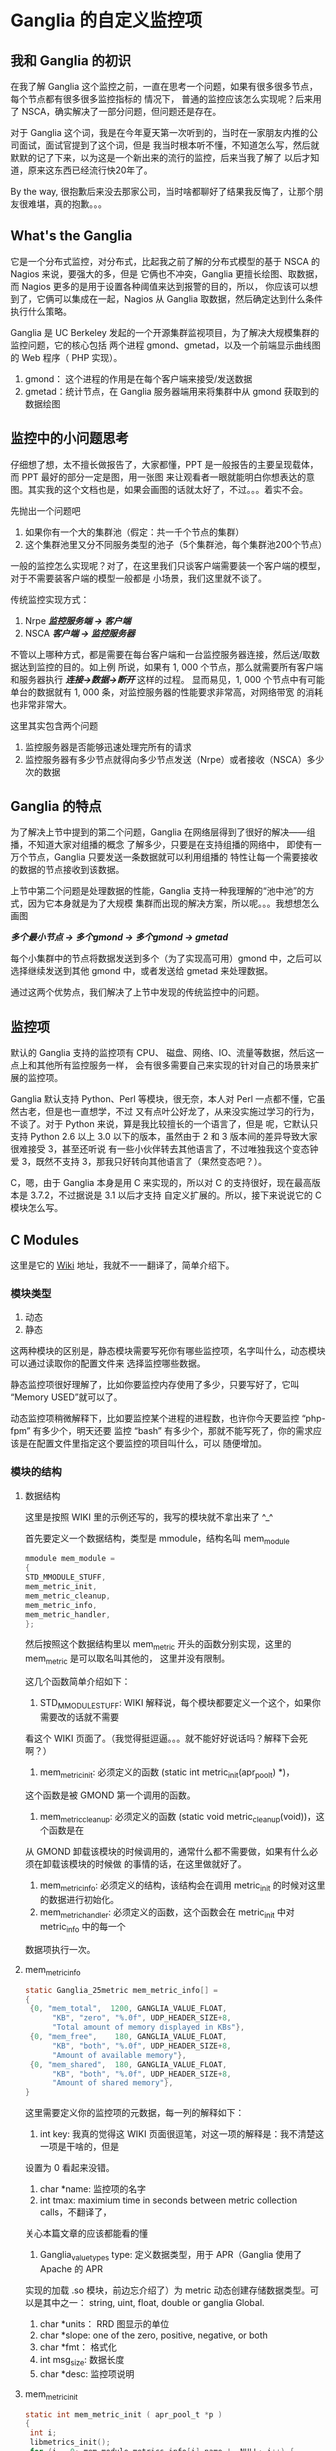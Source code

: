 * Ganglia 的自定义监控项
**   我和 Ganglia 的初识
   在我了解 Ganglia 这个监控之前，一直在思考一个问题，如果有很多很多节点，每个节点都有很多很多监控指标的
   情况下， 普通的监控应该怎么实现呢？后来用了 NSCA，确实解决了一部分问题，但问题还是存在。

   对于 Ganglia 这个词，我是在今年夏天第一次听到的，当时在一家朋友内推的公司面试，面试官提到了这个词，但是
   我当时根本听不懂，不知道怎么写，然后就默默的记了下来，以为这是一个新出来的流行的监控，后来当我了解了
   以后才知道，原来这东西已经流行快20年了。

   By the way, 很抱歉后来没去那家公司，当时啥都聊好了结果我反悔了，让那个朋友很难堪，真的抱歉。。。

** What's the Ganglia
   它是一个分布式监控，对分布式，比起我之前了解的分布式模型的基于 NSCA 的 Nagios 来说，要强大的多，但是
   它俩也不冲突，Ganglia 更擅长绘图、取数据，而 Nagios 更多的是用于设置各种阈值来达到报警的目的，所以，
   你应该可以想到了，它俩可以集成在一起，Nagios 从 Ganglia 取数据，然后确定达到什么条件执行什么策略。

   Ganglia 是 UC Berkeley 发起的一个开源集群监视项目，为了解决大规模集群的监控问题，它的核心包括
   两个进程 gmond、gmetad，以及一个前端显示曲线图的  Web 程序（ PHP 实现）。

   1. gmond： 这个进程的作用是在每个客户端来接受/发送数据
   2. gmetad：统计节点，在 Ganglia 服务器端用来将集群中从 gmond 获取到的数据绘图

** 监控中的小问题思考
   仔细想了想，太不擅长做报告了，大家都懂，PPT 是一般报告的主要呈现载体，而 PPT 最好的部分一定是图，用一张图
   来让观看者一眼就能明白你想表达的意图。其实我的这个文档也是，如果会画图的话就太好了，不过。。。着实不会。

   先抛出一个问题吧

   1. 如果你有一个大的集群池（假定：共一千个节点的集群）
   2. 这个集群池里又分不同服务类型的池子（5个集群池，每个集群池200个节点）

   一般的监控怎么实现呢？对了，在这里我们只谈客户端需要装一个客户端的模型，对于不需要装客户端的模型一般都是
   小场景，我们这里就不谈了。

   传统监控实现方式：
   1. Nrpe
      /*监控服务端 -> 客户端*/
   2. NSCA
      /*客户端 -> 监控服务器*/

   不管以上哪种方式，都是需要在每台客户端和一台监控服务器连接，然后送/取数据达到监控的目的。如上例
   所说，如果有 1, 000 个节点，那么就需要所有客户端和服务器执行 /*连接->数据->断开*/ 这样的过程。
   显而易见，1, 000 个节点中有可能单台的数据就有 1, 000  条，对监控服务器的性能要求非常高，对网络带宽
   的消耗也非常非常大。

   这里其实包含两个问题
   1. 监控服务器是否能够迅速处理完所有的请求
   2. 监控服务器有多少节点就得向多少节点发送（Nrpe）或者接收（NSCA）多少次的数据

** Ganglia 的特点
   为了解决上节中提到的第二个问题，Ganglia 在网络层得到了很好的解决——组播，不知道大家对组播的概念
   了解多少，只要是在支持组播的网络中， 即使有一万个节点，Ganglia 只要发送一条数据就可以利用组播的
   特性让每一个需要接收的数据的节点接收到该数据。

   上节中第二个问题是处理数据的性能，Ganglia 支持一种我理解的“池中池”的方式，因为它本身就是为了大规模
   集群而出现的解决方案，所以呢。。。我想想怎么画图

   /*多个最小节点 -> 多个gmond -> 多个gmond -> gmetad*/

   每个小集群中的节点将数据发送到多个（为了实现高可用）gmond 中，之后可以选择继续发送到其他 gmond
    中，或者发送给 gmetad 来处理数据。

    通过这两个优势点，我们解决了上节中发现的传统监控中的问题。

** 监控项
   默认的 Ganglia 支持的监控项有 CPU、 磁盘、网络、IO、流量等数据，然后这一点上和其他所有监控服务一样，
   会有很多需要自己来实现的针对自己的场景来扩展的监控项。

   Ganglia 默认支持 Python、Perl 等模块，很无奈，本人对 Perl 一点都不懂，它虽然古老，但是也一直想学，不过
   又有点叶公好龙了，从来没实施过学习的行为，不谈了。对于 Python 来说，算是我比较擅长的一个语言了，但是
   呢，它默认只支持 Python 2.6 以上 3.0 以下的版本，虽然由于 2 和 3 版本间的差异导致大家很难接受 3，甚至还听说
   有一些小伙伴转去其他语言了，不过唯独我这个变态钟爱 3，既然不支持 3，那我只好转向其他语言了（果然变态吧？）。

   C，嗯，由于 Ganglia 本身是用 C 来实现的，所以对 C 的支持很好，现在最高版本是 3.7.2，不过据说是 3.1 以后才支持
   自定义扩展的。所以，接下来说说它的 C 模块怎么写。

** C Modules
   这里是它的 [[https://github.com/ganglia/monitor-core/wiki/Ganglia-GMond-C-Modules][Wiki]] 地址，我就不一一翻译了，简单介绍下。
*** 模块类型
    1. 动态
    2. 静态

    这两种模块的区别是，静态模块需要写死你有哪些监控项，名字叫什么，动态模块可以通过读取你的配置文件来
    选择监控哪些数据。

    静态监控项很好理解了，比如你要监控内存使用了多少，只要写好了，它叫 “Memory USED”就可以了。

    动态监控项稍微解释下，比如要监控某个进程的进程数，也许你今天要监控 “php-fpm” 有多少个，明天还要
    监控 “bash” 有多少个，那就不能写死了，你的需求应该是在配置文件里指定这个要监控的项目叫什么，可以
    随便增加。

*** 模块的结构
**** 数据结构
     这里是按照 WIKI 里的示例还写的，我写的模块就不拿出来了 ^_^

     首先要定义一个数据结构，类型是 mmodule，结构名叫 mem_module
     #+BEGIN_SRC c
       mmodule mem_module =
       {
	   STD_MMODULE_STUFF,
	   mem_metric_init,
	   mem_metric_cleanup,
	   mem_metric_info,
	   mem_metric_handler,
       };
     #+END_SRC

     然后按照这个数据结构里以 mem_metric 开头的函数分别实现，这里的 mem_metric 是可以取名叫其他的，
     这里并没有限制。

     这几个函数简单介绍如下：

     1. STD_MMODULE_STUFF: WIKI 解释说，每个模块都要定义一个这个，如果你需要改的话就不需要
	看这个 WIKI 页面了。（我觉得挺逗逼。。。就不能好好说话吗？解释下会死啊？）
     2. mem_metric_init: 必须定义的函数 (static int metric_init(apr_pool_t) *)，
	这个函数是被 GMOND 第一个调用的函数。
     3. mem_metric_cleanup: 必须定义的函数 (static void metric_cleanup(void))，这个函数是在
	从 GMOND 卸载该模块的时候调用的，通常什么都不需要做，如果有什么必须在卸载该模块的时候做
	的事情的话，在这里做就好了。
     4. mem_metric_info: 必须定义的结构，该结构会在调用 metric_init 的时候对这里的数据进行初始化。
     5. mem_metric_handler: 必须定义的函数，这个函数会在 metric_init 中对 metric_info 中的每一个
	数据项执行一次。

**** mem_metric_info
     #+BEGIN_SRC c
       static Ganglia_25metric mem_metric_info[] =
       {
	    {0, "mem_total",  1200, GANGLIA_VALUE_FLOAT,
		     "KB", "zero", "%.0f", UDP_HEADER_SIZE+8,
		     "Total amount of memory displayed in KBs"},
	    {0, "mem_free",    180, GANGLIA_VALUE_FLOAT,
		     "KB", "both", "%.0f", UDP_HEADER_SIZE+8,
		     "Amount of available memory"},
	    {0, "mem_shared",  180, GANGLIA_VALUE_FLOAT,
		     "KB", "both", "%.0f", UDP_HEADER_SIZE+8,
		     "Amount of shared memory"},
       }
     #+END_SRC

     这里需要定义你的监控项的元数据，每一列的解释如下：

     1. int key: 我真的觉得这 WIKI 页面很逗笔，对这一项的解释是：我不清楚这一项是干啥的，但是
	设置为 0 看起来没错。
     2. char *name: 监控项的名字
     3. int tmax: maximium time in seconds between metric collection calls，不翻译了，
	关心本篇文章的应该都能看的懂
     4. Ganglia_value_types type: 定义数据类型，用于 APR（Ganglia 使用了 Apache 的 APR
	实现的加载 .so 模块，前边忘介绍了）为 metric 动态创建存储数据类型。可以是其中之一：
	string, uint, float, double or ganglia Global.
     5. char *units： RRD 图显示的单位
     6. char *slope: one of the zero, positive, negative, or both
     7. char *fmt： 格式化
     8. int msg_size: 数据长度
     9. char *desc: 监控项说明

**** mem_metric_init
     #+BEGIN_SRC c
       static int mem_metric_init ( apr_pool_t *p )
       {
	    int i;
	    libmetrics_init();
	    for (i = 0; mem_module.metrics_info[i].name != NULL; i++) {
		 MMETRIC_INIT_METADATA(
		      &(mem_module.metrics_info[i]),
		      p);
		 MMETRIC_ADD_METADATA(&(mem_module.metrics_info[i]),
				      MGROUP,"memory");
	    }
	    return 0;
       }
     #+END_SRC

     足够简单了吧？在循环中初始化数据。

     1. MMETRIC_INIT_METADATA 执行初始化
     2. MMETRIC_ADD_METADATA 将调用我们的 handler 将初始化好的数据结构和结果配个对儿 ^_^

**** mem_metric_handler
     #+BEGIN_SRC c
       static g_val_t mem_metric_handler ( int metric_index )
       {
	    g_val_t val;
	    switch (metric_index) {
	    case 0:
		 return mem_total_func();
	    case 1:
		 return mem_free_func();
	    case 2:
		 return mem_shared_func();
	    }
	   val.f = 0;
	   return val;
       }
     #+END_SRC

     在调用 handler 的时候，会按 info 中定义顺序来依次调用，并且按照序号将值传递进来。

*** 使用模块
    以下是从我写的 Makefile 和配置文件修改了下贴上来的，不保证完全可配合上边程序可用，
    只是示例喔 ^_^
**** Makefile
     #+BEGIN_SRC conf
       GANGLIAROOT = /path/to/ganglia-3.7.2
       GANGLIABIN=/path/to/ganglia-3.7.2/lib64/ganglia
       APRINCLUDE = /usr/include/apr-1
       SYSLIBS = /usr/lib64
       INCLUDE = -I$(GANGLIAROOT)/libmetrics -I$(GANGLIAROOT)/include -I$(GANGLIAROOT)/lib -I$(APRINCLUDE)
       LIBS = -L$(SYSLIBS)
       OPTS = -Wall -std=c99 -lcurl
       cc = gcc

       mod_mem_test.so:
	       $(cc) $(INCLUDE) $(LIBS) $(OPTS) --shared -o mod_nginx_status.so -fPIC mod_mem_test.c
       default:
	       mod_mem_test.so
	       cp mod_mem_test.so $(GANGLIABIN)
       clean:
	       rm -rf *.so
	       rm -rf *.o
	       rm -rf *~
     #+END_SRC

     这部分显然我写的很不专业，一直没有很认真的研究过 Makefile ，所以凑乎着用吧

**** 配置文件
     #+BEGIN_SRC conf
       modules {
	 module {
	   name = "nginx_mem_test"
	   path = "mod_mem_test.so"
	   params = "/path/to/ganglia-3.7.2/lib64/ganglia/"
	 }
       }

       collection_group {
	 collect_every = 30
	 time_threshold = 30
	 metric {
	   # 这里注意， name 要求和 metric_info 中定义的 char *name 一样
	   name = "mem_total"
	   # 这一项是 RRD 图中的描述信息，随意写
	   title = "Test for totally memory"
	 }
       }
     #+END_SRC
*** 结尾
    好了，大功告成，动态模块我这里就不介绍了，也不复杂。

    开头我说过了 Ganglia 和 Naigos 其实可以结合起来一起用，让 Nagios 从 Ganglia 来取数据，并且
    可以在 Naigos 页面中添加 “小太阳” 来查看每一台服务器的每一个监控项的 RRD 图，回头等我都
    换完了踩踩坑，然后再来分享下 ^_^
